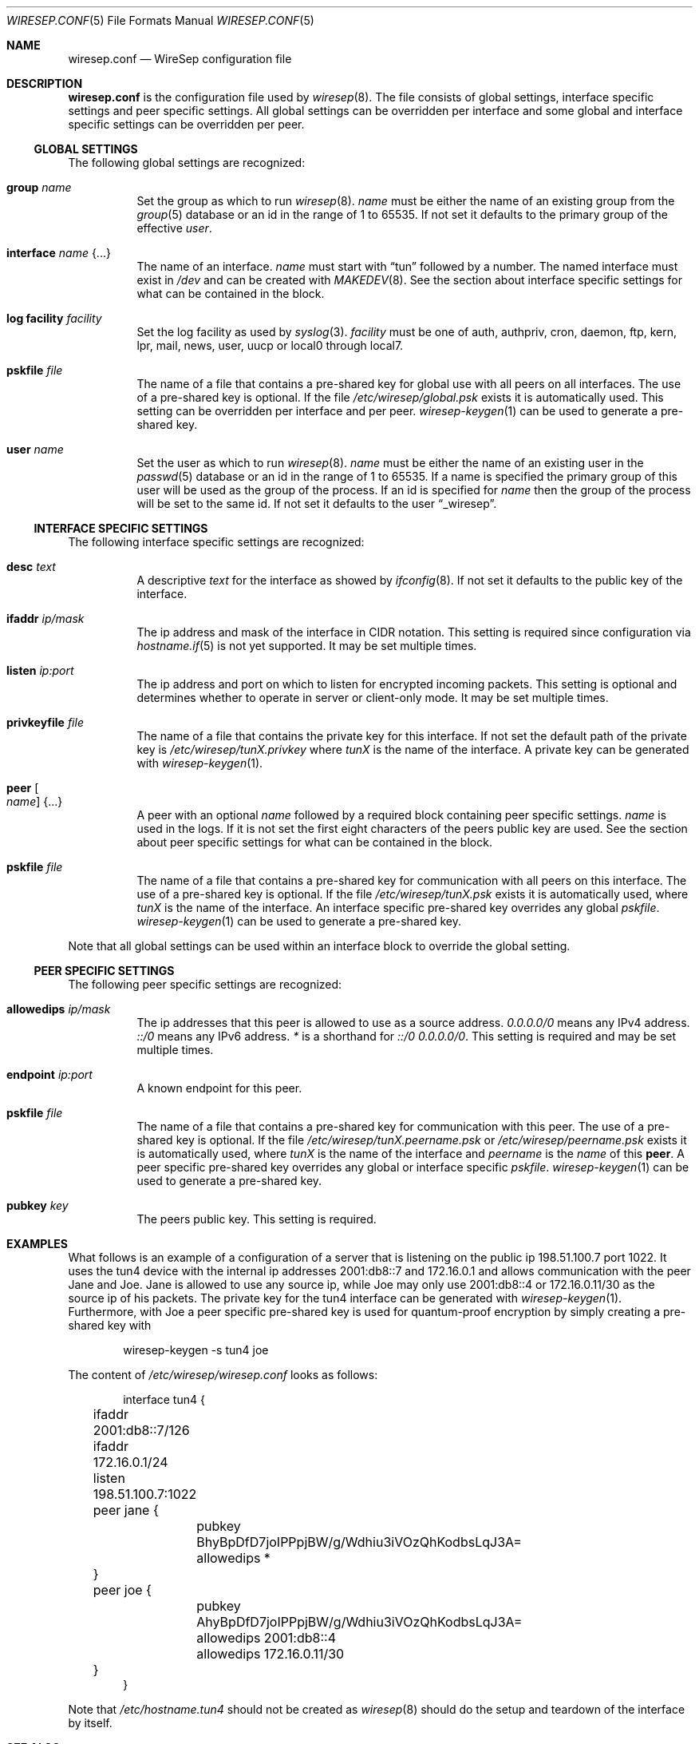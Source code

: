 .\" Copyright (c) 2019, 2020 Tim Kuijsten
.\"
.\" Permission to use, copy, modify, and/or distribute this software for any
.\" purpose with or without fee is hereby granted, provided that the above
.\" copyright notice and this permission notice appear in all copies.
.\"
.\" THE SOFTWARE IS PROVIDED "AS IS" AND THE AUTHOR DISCLAIMS ALL WARRANTIES
.\" WITH REGARD TO THIS SOFTWARE INCLUDING ALL IMPLIED WARRANTIES OF
.\" MERCHANTABILITY AND FITNESS. IN NO EVENT SHALL THE AUTHOR BE LIABLE FOR
.\" ANY SPECIAL, DIRECT, INDIRECT, OR CONSEQUENTIAL DAMAGES OR ANY DAMAGES
.\" WHATSOEVER RESULTING FROM LOSS OF USE, DATA OR PROFITS, WHETHER IN AN
.\" ACTION OF CONTRACT, NEGLIGENCE OR OTHER TORTIOUS ACTION, ARISING OUT OF
.\" OR IN CONNECTION WITH THE USE OR PERFORMANCE OF THIS SOFTWARE.
.\"
.Dd $Mdocdate: April 2 2020 $
.Dt WIRESEP.CONF 5
.Os
.Sh NAME
.Nm wiresep.conf
.Nd WireSep configuration file
.Sh DESCRIPTION
.Nm
is the configuration file used by
.Xr wiresep 8 .
The file consists of global settings, interface specific settings and peer
specific settings.
All global settings can be overridden per interface and some global and
interface specific settings can be overridden per peer.
.Ss GLOBAL SETTINGS
The following global settings are recognized:
.Bl -tag -width Ds
.It Ic group Ar name
Set the group as which to run
.Xr wiresep 8 .
.Ar name
must be either the name of an existing group from the
.Xr group 5
database or an id in the range of 1 to 65535.
If not set it defaults to the primary group of the effective
.Ar user .
.It Ic interface Ar name Brq ...
The name of an interface.
.Ar name
must start with
.Dq tun
followed by a number.
The named interface must exist in
.Pa /dev
and can be created with
.Xr MAKEDEV 8 .
See the section about interface specific settings for what can be contained in
the block.
.It Ic log facility Ar facility
Set the log facility as used by
.Xr syslog 3 .
.Ar facility
must be one of auth, authpriv, cron, daemon, ftp, kern, lpr, mail, news, user,
uucp or local0 through local7.
.It Ic pskfile Ar file
The name of a file that contains a pre-shared key for global use with all peers
on all interfaces.
The use of a pre-shared key is optional.
If the file
.Pa /etc/wiresep/global.psk
exists it is automatically used.
This setting can be overridden per interface and per peer.
.Xr wiresep-keygen 1
can be used to generate a pre-shared key.
.It Ic user Ar name
Set the user as which to run
.Xr wiresep 8 .
.Ar name
must be either the name of an existing user in the
.Xr passwd 5
database or an id in the range of 1 to 65535.
If a name is specified the primary group of this user will be used as the group
of the process.
If an id is specified for
.Ar name
then the group of the process will be set to the same id.
If not set it defaults to the user
.Dq _wiresep .
.El
.Ss INTERFACE SPECIFIC SETTINGS
The following interface specific settings are recognized:
.Bl -tag -width Ds
.It Ic desc Ar text
A descriptive
.Ar text
for the interface as showed by
.Xr ifconfig 8 .
If not set it defaults to the public key of the interface.
.It Ic ifaddr Ar ip/mask
The ip address and mask of the interface in CIDR notation.
This setting is required since configuration via
.Xr hostname.if 5
is not yet supported.
It may be set multiple times.
.It Ic listen Ar ip:port
The ip address and port on which to listen for encrypted incoming packets.
This setting is optional and determines whether to operate in server or
client-only mode.
It may be set multiple times.
.It Ic privkeyfile Ar file
The name of a file that contains the private key for this interface.
If not set the default path of the private key is
.Pa /etc/wiresep/tunX.privkey
where
.Ar tunX
is the name of the interface.
A private key can be generated with
.Xr wiresep-keygen 1 .
.It Ic peer Oo Ar name Oc Brq ...
A peer with an optional
.Ar name
followed by a required block containing peer specific settings.
.Ar name
is used in the logs.
If it is not set the first eight characters of the peers public key are used.
See the section about peer specific settings for what can be contained in the
block.
.It Ic pskfile Ar file
The name of a file that contains a pre-shared key for communication with all
peers on this interface.
The use of a pre-shared key is optional.
If the file
.Pa /etc/wiresep/tunX.psk
exists it is automatically used, where
.Ar tunX
is the name of the interface.
An interface specific pre-shared key overrides any global
.Ar pskfile .
.Xr wiresep-keygen 1
can be used to generate a pre-shared key.
.El
.Pp
Note that all global settings can be used within an interface block to override
the global setting.
.Ss PEER SPECIFIC SETTINGS
The following peer specific settings are recognized:
.Bl -tag -width Ds
.It Ic allowedips Ar ip/mask
The ip addresses that this peer is allowed to use as a source address.
.Ar 0.0.0.0/0
means any IPv4 address.
.Ar ::/0
means any IPv6 address.
.Ar *
is a shorthand for
.Ar ::/0 0.0.0.0/0 .
This setting is required and may be set multiple times.
.It Ic endpoint Ar ip:port
A known endpoint for this peer.
.It Ic pskfile Ar file
The name of a file that contains a pre-shared key for communication with this
peer.
The use of a pre-shared key is optional.
If the file
.Pa /etc/wiresep/tunX.peername.psk
or
.Pa /etc/wiresep/peername.psk
exists it is automatically used, where
.Ar tunX
is the name of the interface and
.Ar peername
is the
.Ar name
of this
.Ic peer .
A peer specific pre-shared key overrides any global or interface specific
.Ar pskfile .
.Xr wiresep-keygen 1
can be used to generate a pre-shared key.
.It Ic pubkey Ar key
The peers public key.
This setting is required.
.El
.Sh EXAMPLES
What follows is an example of a configuration of a server that is listening on
the public ip 198.51.100.7 port 1022.
It uses the tun4 device with the internal ip addresses 2001:db8::7 and
172.16.0.1 and allows communication with the peer Jane and Joe.
Jane is allowed to use any source ip, while Joe may only use 2001:db8::4 or
172.16.0.11/30 as the source ip of his packets.
The private key for the tun4 interface can be generated with
.Xr wiresep-keygen 1 .
Furthermore, with Joe a peer specific pre-shared key is used for quantum-proof
encryption by simply creating a pre-shared key with
.Bd -literal -offset indent
wiresep-keygen -s tun4 joe
.Ed
.Pp
The content of
.Pa /etc/wiresep/wiresep.conf
looks as follows:
.Bd -literal -offset indent
interface tun4 {
	ifaddr 2001:db8::7/126
	ifaddr 172.16.0.1/24

	listen 198.51.100.7:1022

	peer jane {
		pubkey BhyBpDfD7joIPPpjBW/g/Wdhiu3iVOzQhKodbsLqJ3A=
		allowedips *
	}

	peer joe {
		pubkey AhyBpDfD7joIPPpjBW/g/Wdhiu3iVOzQhKodbsLqJ3A=
		allowedips 2001:db8::4
		allowedips 172.16.0.11/30
	}
}
.Ed
.Pp
Note that
.Pa /etc/hostname.tun4
should not be created as
.Xr wiresep 8
should do the setup and teardown of the interface by itself.
.Sh SEE ALSO
.Xr wiresep-keygen 1 ,
.Xr wiresep 8
.Sh AUTHORS
.An -nosplit
.An Tim Kuijsten
.Sh CAVEATS
Currently the use of
.Xr hostname.if 5
or manual creation of the tunnel interface using
.Xr ifconfig 8
is not well-tested and it is recommended to let
.Xr wiresep 8
do the setup and teardown of the interface.
